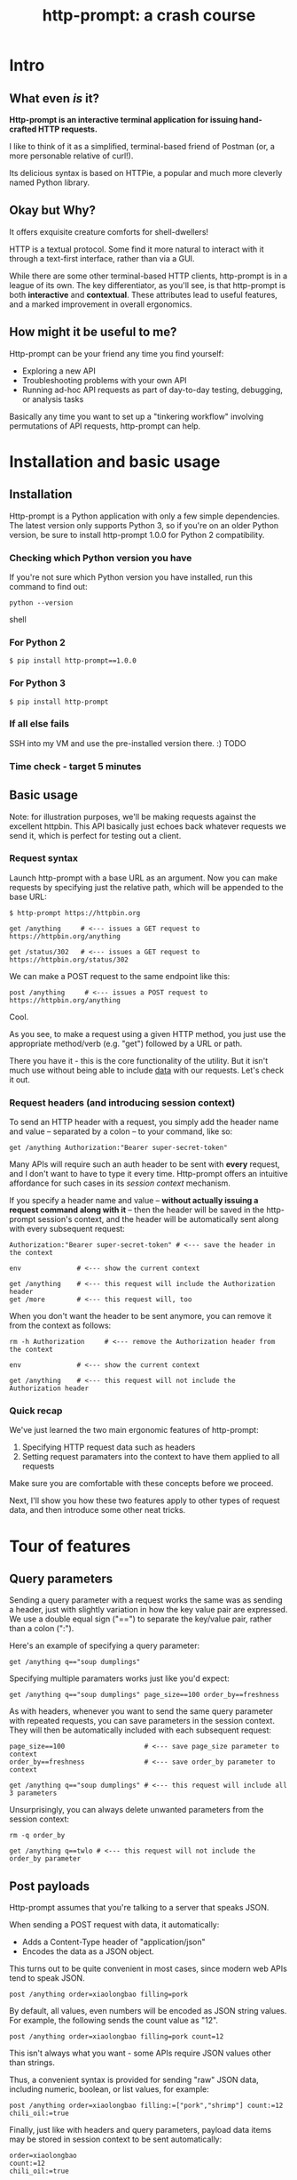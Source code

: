 #+TITLE: http-prompt: a crash course

* Intro

** What even /is/ it?

*Http-prompt is an interactive terminal application for issuing hand-crafted HTTP requests.*

I like to think of it as a simplified, terminal-based friend of Postman (or, a more personable relative of curl!).

Its delicious syntax is based on HTTPie, a popular and much more cleverly named Python library.

** Okay but Why?

It offers exquisite creature comforts for shell-dwellers!

HTTP is a textual protocol. Some find it more natural to interact with it through a text-first interface, rather than via a GUI.

While there are some other terminal-based HTTP clients, http-prompt is in a league of its own. The key differentiator, as you'll see, is that http-prompt is both *interactive* and *contextual*. These attributes lead to useful features, and a marked improvement in overall ergonomics.

** How might it be useful to me?

Http-prompt can be your friend any time you find yourself:

- Exploring a new API
- Troubleshooting problems with your own API
- Running ad-hoc API requests as part of day-to-day testing, debugging, or analysis tasks
Basically any time you want to set up a "tinkering workflow" involving permutations of API requests, http-prompt can help.

* Installation and basic usage

** Installation

Http-prompt is a Python application with only a few simple dependencies. The latest version only supports Python 3, so if you're on an older Python version, be sure to install http-prompt 1.0.0 for Python 2 compatibility.

*** Checking which Python version you have

If you're not sure which Python version you have installed, run this command to find out:

#+BEGIN_SRC shell
python --version
#+END_SRC shell

*** For Python 2

#+BEGIN_SRC shell
$ pip install http-prompt==1.0.0
#+END_SRC

*** For Python 3

#+BEGIN_SRC shell
$ pip install http-prompt
#+END_SRC

*** If all else fails

SSH into my VM and use the pre-installed version there. :) TODO

*** Time check - target 5 minutes

** Basic usage

Note: for illustration purposes, we'll be making requests against the excellent httpbin. This API basically just echoes back whatever requests we send it, which is perfect for testing out a client.

*** Request syntax

Launch http-prompt with a base URL as an argument. Now you can make requests by specifying just the relative path, which will be appended to the base URL:

#+BEGIN_SRC http-prompt
$ http-prompt https://httpbin.org

get /anything     # <--- issues a GET request to https://httpbin.org/anything

get /status/302   # <--- issues a GET request to https://httpbin.org/status/302
#+END_SRC

We can make a POST request to the same endpoint like this:

#+BEGIN_SRC http-prompt
post /anything     # <--- issues a POST request to https://httpbin.org/anything
#+END_SRC

Cool.

As you see, to make a request using a given HTTP method, you just use the appropriate method/verb (e.g. "get") followed by a URL or path.

There you have it - this is the core functionality of the utility. But it isn't much use without being able to include _data_ with our requests. Let's check it out.

*** Request headers (and introducing session context)

To send an HTTP header with a request, you simply add the header name and value -- separated by a colon -- to your command, like so:

#+BEGIN_SRC http-prompt
get /anything Authorization:"Bearer super-secret-token"
#+END_SRC

Many APIs will require such an auth header to be sent with *every* request, and I don't want to have to type it every time. Http-prompt offers an intuitive affordance for such cases in its /session context/ mechanism.

If you specify a header name and value -- *without actually issuing a request command along with it* -- then the header will be saved in the http-prompt session's context, and the header will be automatically sent along with every subsequent request:

#+BEGIN_SRC http-prompt
Authorization:"Bearer super-secret-token" # <--- save the header in the context

env              # <--- show the current context

get /anything    # <--- this request will include the Authorization header
get /more        # <--- this request will, too
#+END_SRC

When you don't want the header to be sent anymore, you can remove it from the context as follows:

#+BEGIN_SRC http-prompt
rm -h Authorization     # <--- remove the Authorization header from the context

env              # <--- show the current context

get /anything    # <--- this request will not include the Authorization header
#+END_SRC

*** Quick recap

We've just learned the two main ergonomic features of http-prompt:

1. Specifying HTTP request data such as headers
2. Setting request paramaters into the context to have them applied to all requests

Make sure you are comfortable with these concepts before we proceed.

Next, I'll show you how these two features apply to other types of request data, and then introduce some other neat tricks.

* Tour of features
** Query parameters

Sending a query parameter with a request works the same was as sending a header, just with slightly variation in how the key value pair are expressed. We use a double equal sign ("==") to separate the key/value pair, rather than a colon (":").

Here's an example of specifying a query parameter:

#+BEGIN_SRC http-prompt
get /anything q=="soup dumplings"
#+END_SRC

Specifying multiple paramaters works just like you'd expect:

#+BEGIN_SRC http-prompt
get /anything q=="soup dumplings" page_size==100 order_by==freshness
#+END_SRC

As with headers, whenever you want to send the same query parameter with repeated requests, you can save parameters in the session context. They will then be automatically included with each subsequent request:

#+BEGIN_SRC http-prompt
page_size==100                    # <--- save page_size parameter to context
order_by==freshness               # <--- save order_by parameter to context

get /anything q=="soup dumplings" # <--- this request will include all 3 parameters
#+END_SRC

Unsurprisingly, you can always delete unwanted parameters from the session context:

#+BEGIN_SRC http-prompt
rm -q order_by

get /anything q==twlo # <--- this request will not include the order_by parameter
#+END_SRC

** Post payloads

Http-prompt assumes that you're talking to a server that speaks JSON.

When sending a POST request with data, it automatically:

- Adds a Content-Type header of "application/json"
- Encodes the data as a JSON object.

This turns out to be quite convenient in most cases, since modern web APIs tend to speak JSON.

#+BEGIN_SRC http-prompt
post /anything order=xiaolongbao filling=pork
#+END_SRC

By default, all values, even numbers will be encoded as JSON string values. For example, the following sends the count value as "12".

#+BEGIN_SRC http-prompt
post /anything order=xiaolongbao filling=pork count=12
#+END_SRC

This isn't always what you want - some APIs require JSON values other than strings.

Thus, a convenient syntax is provided for sending "raw" JSON data, including numeric, boolean, or list values, for example:

#+BEGIN_SRC http-prompt
post /anything order=xiaolongbao filling:=["pork","shrimp"] count:=12 chili_oil:=true
#+END_SRC

Finally, just like with headers and query parameters, payload data items may be stored in session context to be sent automatically:

#+BEGIN_SRC http-prompt
order=xiaolongbao
count:=12
chili_oil:=true

post /anything filling=pork     # <--- request includes order, count, chili_oil data
post /anything filling=shrimp   # <--- request includes order, count, chili_oil data
#+END_SRC

** Getting help

At any time in the prompt you can enter the "help" command, for a list of available commands and options.

There are also the following resources for further information or assistance:

- The documentation
- The Discord channel

** Time check - target 15 minutes

** More UX goodness

*** History buffer

Hit the up arrow (or CTRL-U) to rifle through your previous command history.

*** Autocomplete

http-prompt predicts likely values for certain types of commands and arguments. When an auto-complete menu is displayed, hit <TAB> (or CTRL-N) to cycle through the options until you reach the one you like. After selecting a desired value from the auto-complete menu, just continue typing the rest of your command, or hit <Enter> to issue the command.

Some auto-complete menus to check out:

- Options for request verbs, e.g. get or post shows auto-complete suggestions for options such as --auth
- Common header names and values, e.g. Content-Type, shows auto-complete suggestions for common mime types
- Previously executed commands from the session history

*** Contextual requests

You've already seen how http-prompt allows you to issue commands using relative URL paths, when a base URL is set. Now we'll take that further, by changing the context's base URL with the cd command.

#+BEGIN_SRC http-prompt
cd status # < --- changes context's base url to https://httpbin.org/status

get 404   # < --- issues a request to https://httpbin.org/status/404

cd 500    # < --- changes context's base url to https://httpbin.org/status/500

get       # < --- issues a request to https://httpbin.org/status/500
#+END_SRC

You can also use cd to change the entire base URL, including the hostname.

#+BEGIN_SRC http-prompt
cd https://api.funtranslations.com/translate

get doge.json text==hello world # <--- https://api.funtranslations.com/translate/dog.json?text==helloworld

cd https://www.affirmations.dev

get                             # <--- https://www.affirmations.dev
#+END_SRC

*** Command pipelines

Oftentimes, especially with larger response bodies, you'll need to filter the content of a response, and/or pass the response body to another application fur further processing. Just like with Unix pipelines, this can be can accomplished in http-prompt by "piping" the output to an external application of your choosing.

I've found that the most useful examples typically involve filtering the response to find target elements, e.g. using jq or grep:

TODO grep example

Pipes can be combined to further refine the output:

get https://pokeapi.co/api/v2/pokemon/1 | jq .moves[].move.name | sort

Response content can also be redirected to a file descriptor, e.g. to save the content to a file:

get https://pokeapi.co/api/v2/pokemon/1 > pokemon_data.json

*** Save and load sessions

Finally, one of my favorite features is a simple one: the http-prompt session context, including not only base URL but also any set headers, query params, authorization options, etc, can be saved to disk and reloaded at another time.

This allows you to save a session context for each particular API you tend to work with, and then later you can quickly pick up session for any API without needing to again set up the URL, path, authentication, etc:

## Github

## Ravelry


*** Time check - target 20 minutes

* Quick demo!

I'll briefly show you some examples of what it looks like to use http-prompt for interacting with a couple of real-world APIs.

** GitHub

#+BEGIN_SRC http-prompt
source github

get users/onlywade/repos sort==updated | jq .[].name

cd repos/onlywade/.doom.d

get pulls/1

post pulls head=dired_emacs_mode base=main title="Alawys launch dired in emacs mode"
#+END_SRC

** Ravelry

#+BEGIN_SRC http-prompt
source ravelry

get projects/onlywade/list.json

rm *   # <--- necessary because the image download doesn't like the ...

get <img_url> --download
#+END_SRC

** Time check - target 25 minutes

* Break for questions

** Any questions before moving on to the next exercise?

* Practice time

** Capture the flag (beware of doggo)

https://wadeness.com/ctf/doggo

Watch out! The flag is protected by a doggo.

*** Quick reference

**** Getting started

Remember you can change the base URL/path with "cd" and then make relative requests:

#+BEGIN_SRC http-prompt
cd https://wadeness.com/ctf

get /doggo
#+END_SRC

**** Specifying request data

***** Headers

#+BEGIN_SRC http-prompt
get /path key:value      # <--- send header with a single request
key:value                # <--- save header in context to send with all requests
#+END_SRC

***** Query parameters

#+BEGIN_SRC http-prompt
key==value               # <--- send param with a single request
get /path key==value     # <--- save param in context to send with all requests
#+END_SRC

***** JSON payloads

#+BEGIN_SRC http-prompt
post /path key=value     # <--- send payload value as string
post /path key:=value    # <--- send payload value as raw JSON type
#+END_SRC

**** Binary content

***** File download

#+BEGIN_SRC http-prompt
--download    # <--- append this to a request to save content as file
#+END_SRC

* Wrapping up

** Limitations & contra-indications

To be honest -- *most* of the times when I find myself needing to fire off a one-off API request or two, I reach for curl. Part of this is perhaps just muscle memory, but there are also reasons to prefer curl over http-prompt in some situations:

- curl is available everywhere, and is probably already installed
  + even in a remote server environment, for example
- curl is pretty much universally understood
- curl is usually more appropriate for use in a programmatic or scripting context

I should also note that http-prompt is not without its limitations:

- It doesn't have affordances for response assertions or tests
- Isn't great for crafting large, multi-line payloads
- Doesn't have first-class collaboration features
- It isn't under very active development, has some bugs and unfinished features

In general, though, any time there's an API endpoint you just want to poke around at for a while, give http-prompt a shot! You might love it.

** Safety measures

*** Clear history

By default - and like many other terminal-based applications - http-prompt stores recent session context and history in files within your home directory. Because it's likely that your http-prompt session commands include API tokens or other secrets, you may want to delete these files when finished, or configure http-prompt to avoid storing them altogether.

To delete the files on Mac OS, you can run the following command:

#+BEGIN_SRC sh
rm ~/.local/share/http-prompt/*
#+END_SRC

To find out how to disable persistent history completely, check the manual.

** Further reading, next steps

*** Try it out the next time you need to twiddle an API

*** Check out the project page, documentation, and source code

*** Learn about the underlying client library, HTTPie

https://httpie.io/

*** Hack on the project!

**** Add support for curl format
**** Fix bugs

* Practice notes

- Also probably pause to give students a chance to try the commands i'm showing
- need a consistent theme: food?
- try adding space buffer around code snippets
- don't forget to clear session history before start (and source creds)
- and open up https://docs.github.com/en/rest/reference/repos in browser
- maybe ravelry, too
- embiggen terminal font size
